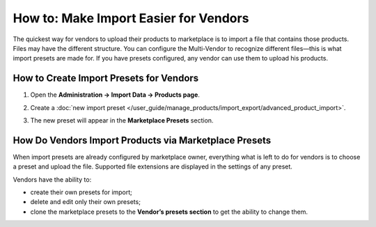 **************************************
How to: Make Import Easier for Vendors
**************************************

The quickest way for vendors to upload their products to marketplace is to import a file that contains those products. Files may have the different structure. You can configure the Multi-Vendor to recognize different files—this is what import presets are made for. If you have presets configured, any vendor can use them to upload his products.

How to Create Import Presets for Vendors
========================================

#. Open the **Administration → Import Data → Products page**.

#. Create a :doc:`new import preset </user_guide/manage_products/import_export/advanced_product_import>`.

#. The new preset will appear in the **Marketplace Presets** section.

   .. image:: img/list_of_presets.png
       :align: center
       :alt: List of marketplace and vendor's presets

How Do Vendors Import Products via Marketplace Presets
======================================================

When import presets are already configured by marketplace owner, everything what is left to do for vendors is to choose a preset and upload the file. Supported file extensions are displayed in the settings of any preset.

.. image:: img/vendor_preset.png
       :align: center
       :alt: Settings of the vendors's preset

Vendors have the ability to:

* create their own presets for import;

* delete and edit only their own presets;

* clone the marketplace presets to the **Vendor’s presets section** to get the ability to change them.



